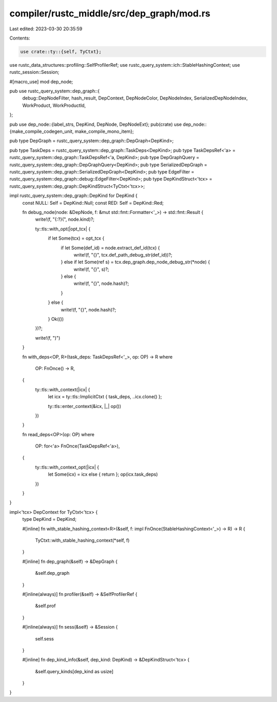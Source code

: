 compiler/rustc_middle/src/dep_graph/mod.rs
==========================================

Last edited: 2023-03-30 20:35:59

Contents:

.. code-block:: rs

    use crate::ty::{self, TyCtxt};
use rustc_data_structures::profiling::SelfProfilerRef;
use rustc_query_system::ich::StableHashingContext;
use rustc_session::Session;

#[macro_use]
mod dep_node;

pub use rustc_query_system::dep_graph::{
    debug::DepNodeFilter, hash_result, DepContext, DepNodeColor, DepNodeIndex,
    SerializedDepNodeIndex, WorkProduct, WorkProductId,
};

pub use dep_node::{label_strs, DepKind, DepNode, DepNodeExt};
pub(crate) use dep_node::{make_compile_codegen_unit, make_compile_mono_item};

pub type DepGraph = rustc_query_system::dep_graph::DepGraph<DepKind>;

pub type TaskDeps = rustc_query_system::dep_graph::TaskDeps<DepKind>;
pub type TaskDepsRef<'a> = rustc_query_system::dep_graph::TaskDepsRef<'a, DepKind>;
pub type DepGraphQuery = rustc_query_system::dep_graph::DepGraphQuery<DepKind>;
pub type SerializedDepGraph = rustc_query_system::dep_graph::SerializedDepGraph<DepKind>;
pub type EdgeFilter = rustc_query_system::dep_graph::debug::EdgeFilter<DepKind>;
pub type DepKindStruct<'tcx> = rustc_query_system::dep_graph::DepKindStruct<TyCtxt<'tcx>>;

impl rustc_query_system::dep_graph::DepKind for DepKind {
    const NULL: Self = DepKind::Null;
    const RED: Self = DepKind::Red;

    fn debug_node(node: &DepNode, f: &mut std::fmt::Formatter<'_>) -> std::fmt::Result {
        write!(f, "{:?}(", node.kind)?;

        ty::tls::with_opt(|opt_tcx| {
            if let Some(tcx) = opt_tcx {
                if let Some(def_id) = node.extract_def_id(tcx) {
                    write!(f, "{}", tcx.def_path_debug_str(def_id))?;
                } else if let Some(ref s) = tcx.dep_graph.dep_node_debug_str(*node) {
                    write!(f, "{}", s)?;
                } else {
                    write!(f, "{}", node.hash)?;
                }
            } else {
                write!(f, "{}", node.hash)?;
            }
            Ok(())
        })?;

        write!(f, ")")
    }

    fn with_deps<OP, R>(task_deps: TaskDepsRef<'_>, op: OP) -> R
    where
        OP: FnOnce() -> R,
    {
        ty::tls::with_context(|icx| {
            let icx = ty::tls::ImplicitCtxt { task_deps, ..icx.clone() };

            ty::tls::enter_context(&icx, |_| op())
        })
    }

    fn read_deps<OP>(op: OP)
    where
        OP: for<'a> FnOnce(TaskDepsRef<'a>),
    {
        ty::tls::with_context_opt(|icx| {
            let Some(icx) = icx else { return };
            op(icx.task_deps)
        })
    }
}

impl<'tcx> DepContext for TyCtxt<'tcx> {
    type DepKind = DepKind;

    #[inline]
    fn with_stable_hashing_context<R>(&self, f: impl FnOnce(StableHashingContext<'_>) -> R) -> R {
        TyCtxt::with_stable_hashing_context(*self, f)
    }

    #[inline]
    fn dep_graph(&self) -> &DepGraph {
        &self.dep_graph
    }

    #[inline(always)]
    fn profiler(&self) -> &SelfProfilerRef {
        &self.prof
    }

    #[inline(always)]
    fn sess(&self) -> &Session {
        self.sess
    }

    #[inline]
    fn dep_kind_info(&self, dep_kind: DepKind) -> &DepKindStruct<'tcx> {
        &self.query_kinds[dep_kind as usize]
    }
}


